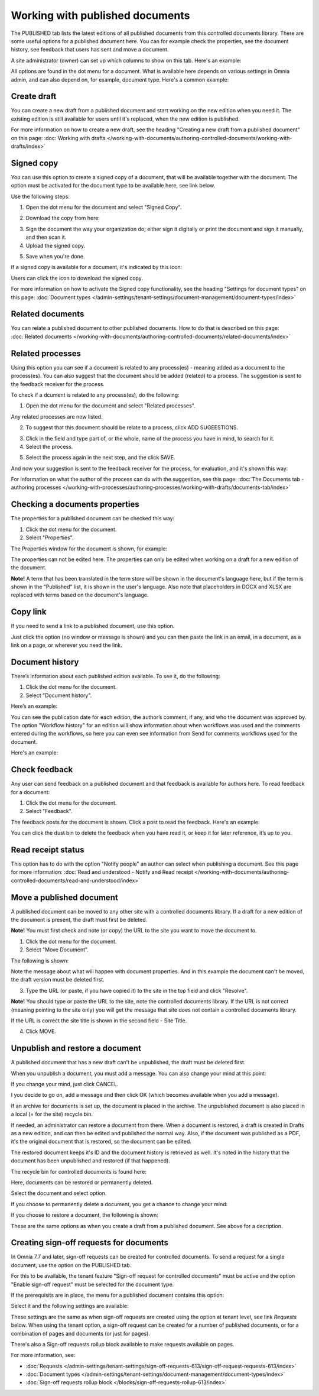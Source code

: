 Working with published documents
=================================

The PUBLISHED tab lists the latest editions of all published documents from this controlled documents library. There are some useful options for a published document here. You can for example check the properties, see the document history, see feedback that users has sent and move a document.

A site administrator (owner) can set up which columns to show on this tab. Here's an example:

.. image:: published-example-77.png

All options are found in the dot menu for a document. What is available here depends on various settings in Omnia admin, and can also depend on, for example, document type. Here's a common example:

.. image:: published-dot-menu-77.png

Create draft
**************
You can create a new draft from a published document and start working on the new edition when you need it. The existing edition is still available for users until it's replaced, when the new edition is published.

For more information on how to create a new draft, see the heading "Creating a new draft from a published document" on this page: :doc:`Working with drafts </working-with-documents/authoring-controlled-documents/working-with-drafts/index>`

Signed copy
***************
You can use this option to create a signed copy of a document, that will be available together with the document. The option must be activated for the document type to be available here, see link below.

Use the following steps:

1. Open the dot menu for the document and select "Signed Copy".

.. image:: signed-copy-menu-77.png

2. Download the copy from here:

.. image:: signed-copy-download-77.png

3. Sign the document the way your organization do; either sign it digitally or print the document and sign it manually, and then scan it.
4. Upload the signed copy.

.. image:: signed-copy-upload-77.png

5. Save when you're done.

.. image:: signed-copy-save-77.png

If a signed copy is available for a document, it's indicated by this icon:

.. image:: signed-copy-icon.png

Users can click the icon to download the signed copy.

For more information on how to activate the Signed copy functionality, see the heading "Settings for document types" on this page: :doc:`Document types </admin-settings/tenant-settings/document-management/document-types/index>`

Related documents
*******************
You can relate a published document to other published documents. How to do that is described on this page: :doc:`Related documents </working-with-documents/authoring-controlled-documents/related-documents/index>`

Related processes
*******************
Using this option you can see if a document is related to any process(es) - meaning added as a document to the process(es). You can also suggest that the document should be added (related) to a process. The suggestion is sent to the feedback receiver for the process.

To check if a dcument is related to any process(es), do the following:

1. Open the dot menu for the document and select "Related processes". 

.. image:: related-processes-menu-new.png

Any related processes are now listed.

2. To suggest that this document should be relate to a process, click ADD SUGEESTIONS.

.. image:: related-processes-related-new.png

3. Click in the field and type part of, or the whole, name of the process you have in mind, to search for it.

4. Select the process.

.. image:: related-processes-click-search-new.png

5. Select the process again in the next step, and the click SAVE.

.. image:: related-processes-sent-new.png

And now your suggestion is sent to the feedback receiver for the process, for evaluation, and it's shown this way:

.. image:: related-processes-sent-message.png

For information on what the author of the process can do with the suggestion, see this page: :doc:`The Documents tab - authoring processes </working-with-processes/authoring-processes/working-with-drafts/documents-tab/index>`

Checking a documents properties
*********************************
The properties for a published document can be checked this way:

1.	Click the dot menu for the document.
2.	Select "Properties".
 
The Properties window for the document is shown, for example:

.. image:: published-properties-new3-frame.png
 
The properties can not be edited here. The properties can only be edited when working on a draft for a new edition of the document.

**Note!** A term that has been translated in the term store will be shown in the document's language here, but if the term is shown in the "Published" list, it is shown in the user's language. Also note that placeholders in DOCX and XLSX are replaced with terms based on the document's language.

Copy link
**********
If you need to send a link to a published document, use this option.

Just click the option (no window or message is shown) and you can then paste the link in an email, in a document, as a link on a page, or wherever you need the link.

.. image:: published-copylink-new.png

Document history
******************
There’s information about each published edition available. To see it, do the following:

1.	Click the dot menu for the document.
2.	Select "Document history".
 
Here’s an example:

.. image:: published-history-new3.png
 
You can see the publication date for each edition, the author’s comment, if any, and who the document was approved by. The option "Workflow history" for an edition will show information about when workflows was used and the comments entered during the workflows, so here you can even see information from Send for comments workflows used for the document.

Here's an example:

.. image:: published-history-workflow-new3.png

Check feedback
****************
Any user can send feedback on a published document and that feedback is available for authors here. To read feedback for a document:

1.	Click the dot menu for the document.
2.	Select "Feedback".
 
The feedback posts for the document is shown. Click a post to read the feedback. Here's an example:

.. image:: feedback-example-new4.png

You can click the dust bin to delete the feedback when you have read it, or keep it for later reference, it’s up to you.

Read receipt status
********************
This option has to do with the option "Notify people" an author can select when publishing a document. See this page for more information: :doc:`Read and understood - Notify and Read receipt </working-with-documents/authoring-controlled-documents/read-and-understood/index>`

Move a published document
*****************************
A published document can be moved to any other site with a controlled documents library. If a draft for a new edition of the document is present, the draft must first be deleted.

**Note!** You must first check and note (or copy) the URL to the site you want to move the document to.

1.	Click the dot menu for the document.
2.	Select "Move Document".
 
The following is shown:

.. image:: published-move-document-new4.png

Note the message about what will happen with document properties. And in this example the document can't be moved, the draft version must be deleted first.
 
3.	Type the URL (or paste, if you have copied it) to the site in the top field and click "Resolve". 

**Note!** You should type or paste the URL to the site, note the controlled documents library. If the URL is not correct (meaning pointing to the site only) you will get the message that site does not contain a controlled documents library.

If the URL is correct the site title is shown in the second field - Site Title.

4.	Click MOVE.

Unpublish and restore a document
**********************************
A published document that has a new draft can't be unpublished, the draft must be deleted first.

When you unpublish a document, you must add a message. You can also change your mind at this point:

.. image:: unpublish-question-76.png

If you change your mind, just click CANCEL.

I you decide to go on, add a message and then click OK (which becomes available when you add a message).

If an archive for documents is set up, the document is placed in the archive. The unpublished document is also placed in a local (= for the site) recycle bin. 

If needed, an administrator can restore a document from there. When a document is restored, a draft is created in Drafts as a new edition, and can then be edited and published the normal way. Also, if the document was published as a PDF, it's the original document that is restored, so the document can be edited.

The restored document keeps it's ID and the document history is retrieved as well. It's noted in the history that the document has been unpublished and restored (if that happened).  

The recycle bin for controlled documents is found here:

.. image:: delete-document-613-recycle-bin-new.png

Here, documents can be restored or permanently deleted.

Select the document and select option.

.. image:: delete-document-613-recycle-bin-options-new.png

If you choose to permanently delete a document, you get a chance to change your mind:

.. image:: delete-document-613-recycle-bin-options-delete-new.png

If you choose to restore a document, the following is shown:

.. image:: delete-document-613-recycle-bin-options-restore-new.png

These are the same options as when you create a draft from a published document. See above for a decription.

Creating sign-off requests for documents
*******************************************
In Omnia 7.7 and later, sign-off requests can be created for controlled documents. To send a request for a single document, use the option on the PUBLISHED tab.

For this to be available, the tenant feature "Sign-off request for controlled documents" must be active and the option "Enable sign-off request" must be selected for the document type.

If the prerequisits are in place, the menu for a published document contains this option:

.. image:: create-sign-off-request-document.png

Select it and the following settings are available:

.. image:: create-sign-off-request-document-settings.png

These settings are the same as when sign-off requests are created using the option at tenant level, see link *Requests* below. When using the tenant option, a sign-off request can be created for a number of published documents, or for a combination of pages and documents (or just for pages).

There's also a Sign-off requests rollup block available to make requests available on pages.

For more information, see: 

+ :doc:`Requests </admin-settings/tenant-settings/sign-off-requests-613/sign-off-request-requests-613/index>`

+ :doc:`Document types </admin-settings/tenant-settings/document-management/document-types/index>`

+ :doc:`Sign-off requests rollup block </blocks/sign-off-requests-rollup-613/index>`

